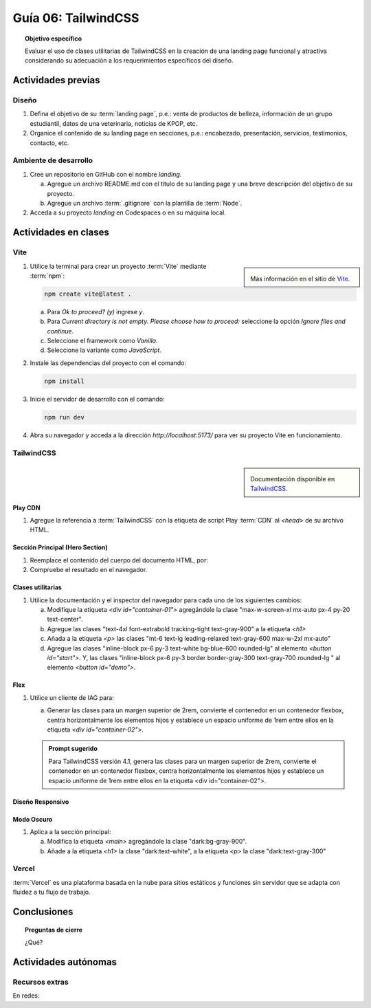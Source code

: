 ..
   Copyright (c) 2025 Allan Avendaño Sudario
   Licensed under Creative Commons Attribution-ShareAlike 4.0 International License
   SPDX-License-Identifier: CC-BY-SA-4.0

====================
Guía 06: TailwindCSS
====================

.. topic:: Objetivo específico
    :class: objetivo

    Evaluar el uso de clases utilitarias de TailwindCSS en la creación de una landing page funcional y atractiva considerando su adecuación a los requerimientos específicos del diseño.

Actividades previas
=====================

Diseño
------

1. Defina el objetivo de su :term:`landing page`, p.e.: venta de productos de belleza, información de un grupo estudiantil, datos de una veterinaria, noticias de KPOP, etc.
2. Organice el contenido de su landing page en secciones, p.e.: encabezado, presentación, servicios, testimonios, contacto, etc.

Ambiente de desarrollo
----------------------

1. Cree un repositorio en GitHub con el nombre *landing*.

   a) Agregue un archivo README.md con el título de su landing page y una breve descripción del objetivo de su proyecto.
   b) Agregue un archivo :term:`.gitignore` con la plantilla de :term:`Node`.
   
2. Acceda a su proyecto *landing* en Codespaces o en su máquina local.

Actividades en clases
=====================

Vite
----

.. sidebar:: 

   .. image:: https://pbs.twimg.com/media/EtZYf1FWYAMmtHj.jpg

   Más información en el sitio de `Vite <https://vite.dev/>`_.

1. Utilice la terminal para crear un proyecto :term:`Vite` mediante :term:`npm`:

   .. code-block:: bash

      npm create vite@latest .

   a) Para `Ok to proceed? (y)` ingrese `y`.
   b) Para `Current directory is not empty. Please choose how to proceed:` seleccione la opción `Ignore files and continue`.
   c) Seleccione el framework como `Vanilla`.
   d) Seleccione la variante como `JavaScript`.

2. Instale las dependencias del proyecto con el comando:

   .. code-block:: bash

      npm install

3. Inicie el servidor de desarrollo con el comando:

   .. code-block:: bash

      npm run dev

4. Abra su navegador y acceda a la dirección `http://localhost:5173/` para ver su proyecto Vite en funcionamiento.

TailwindCSS
-----------

.. sidebar::
   
   .. image:: https://upload.wikimedia.org/wikipedia/commons/thumb/9/95/Tailwind_CSS_logo.svg/2560px-Tailwind_CSS_logo.svg.png

   Documentación disponible en `TailwindCSS <https://tailwindcss.com/>`_.


Play CDN
^^^^^^^^

1. Agregue la referencia a :term:`TailwindCSS` con la etiqueta de script Play :term:`CDN` al `<head>` de su archivo HTML.

   .. code-block:: html
      :caption: Agregue la etiqueta script con la referencia al archivo js en el Play CDN
      :linenos:
      :emphasize-lines: 7

      <!doctype html>
      <html>
         <head>
            
            ...

            <script src="https://cdn.jsdelivr.net/npm/@tailwindcss/browser@4"></script>
         
         </head>
         <body> ... </body>
      </html>

Sección Principal (Hero Section)
^^^^^^^^^^^^^^^^^^^^^^^^^^^^^^^^

1. Reemplace el contenido del cuerpo del documento HTML, por:

   .. code-block:: html
      :linenos:
      :emphasize-lines: 2-11

      <body>
         <main>
            <div id="container-01">
               <h1>Tu presencia digital comienza aquí</h1>
               <p>Creamos experiencias web atractivas y rápidas con Tailwind CSS 4.1. Dale vida a tus ideas con un diseño moderno y responsivo.</p>
               <div id="container-02">
                  <button id="start">Comenzar</button>
                  <button id="demo">Ver demo</button>
               </div>
            </div>
         </main>
      </body>

2. Compruebe el resultado en el navegador. 

Clases utilitarias
^^^^^^^^^^^^^^^^^^

1. Utilice la documentación y el inspector del navegador para cada uno de los siguientes cambios:

   a) Modifique la etiqueta `<div id=\"container-01\">` agregándole la clase "max-w-screen-xl mx-auto px-4 py-20 text-center".
   b) Agregue las clases "text-4xl font-extrabold tracking-tight text-gray-900" a la etiqueta `<h1>`
   c) Añada a la etiqueta `<p>` las clases "mt-6 text-lg leading-relaxed text-gray-600 max-w-2xl mx-auto"
   d) Agregue las clases "inline-block px-6 py-3 text-white bg-blue-600 rounded-lg" al elemento `<button id="start">`. Y, las clases "inline-block px-6 py-3 border border-gray-300 text-gray-700 rounded-lg " al elemento `<button id=\"demo\">`.

Flex
^^^^

1. Utilice un cliente de IAG para:

   a) Generar las clases para un margen superior de 2rem, convierte el contenedor en un contenedor flexbox, centra horizontalmente los elementos hijos y establece un espacio uniforme de 1rem entre ellos en la etiqueta `<div id=\"container-02\">`.

   .. admonition:: Prompt sugerido

      Para TailwindCSS versión 4.1, genera las clases para un margen superior de 2rem, convierte el contenedor en un contenedor flexbox, centra horizontalmente los elementos hijos y establece un espacio uniforme de 1rem entre ellos en la etiqueta <div id=\"container-02\">.

.. admonition:: Haga click aquí para ver la solución
    :collapsible: closed
    :class: solution

    .. code-block:: html
        :linenos:
        
        <div id="container-02" class="mt-8 flex justify-center gap-4"> ... </div>

Diseño Responsivo
^^^^^^^^^^^^^^^^^

Modo Oscuro
^^^^^^^^^^^

1. Aplica a la sección principal:

   a) Modifica la etiqueta `<main>` agregándole la clase "dark:bg-gray-900".
   b) Añade a la etiqueta `<h1>` la clase "dark:text-white", a la etiqueta `<p>` la clase "dark:text-gray-300"

Vercel
------

:term:`Vercel` es una plataforma basada en la nube para sitios estáticos y funciones sin servidor que se adapta con fluidez a tu flujo de trabajo.

Conclusiones
============

.. topic:: Preguntas de cierre

    ¿Qué?

Actividades autónomas
=====================

Recursos extras
------------------------------

En redes:

.. raw:: html

    Tailwind CSS

    <blockquote class="twitter-tweet"><p lang="en" dir="ltr">✨ Tailwind CSS v4.0 is here!<br><br>Huge performance improvements, radically simplified setup experience, CSS-first configuration, modernized P3 color palette, container queries, 3D transforms, expanded gradient APIs, @​starting-style support…<br><br>…and tons, tons more. <a href="https://t.co/zBSfm6IOf7">pic.twitter.com/zBSfm6IOf7</a></p>&mdash; Adam Wathan (@adamwathan) <a href="https://twitter.com/adamwathan/status/1882219476600635677?ref_src=twsrc%5Etfw">January 23, 2025</a></blockquote> <script async src="https://platform.twitter.com/widgets.js" charset="utf-8"></script>

    Stitch - Google

    <blockquote class="twitter-tweet"><p lang="en" dir="ltr">Meet Stitch by <a href="https://twitter.com/GoogleLabs?ref_src=twsrc%5Etfw">@GoogleLabs</a>, the easiest and fastest product to generate great designs and UIs. 🧵<a href="https://t.co/xYj6Gyi5NS">https://t.co/xYj6Gyi5NS</a> <a href="https://t.co/zdmtl3okH5">pic.twitter.com/zdmtl3okH5</a></p>&mdash; Stitch by Google (@stitchbygoogle) <a href="https://twitter.com/stitchbygoogle/status/1924947794034622614?ref_src=twsrc%5Etfw">May 20, 2025</a></blockquote> <script async src="https://platform.twitter.com/widgets.js" charset="utf-8"></script>